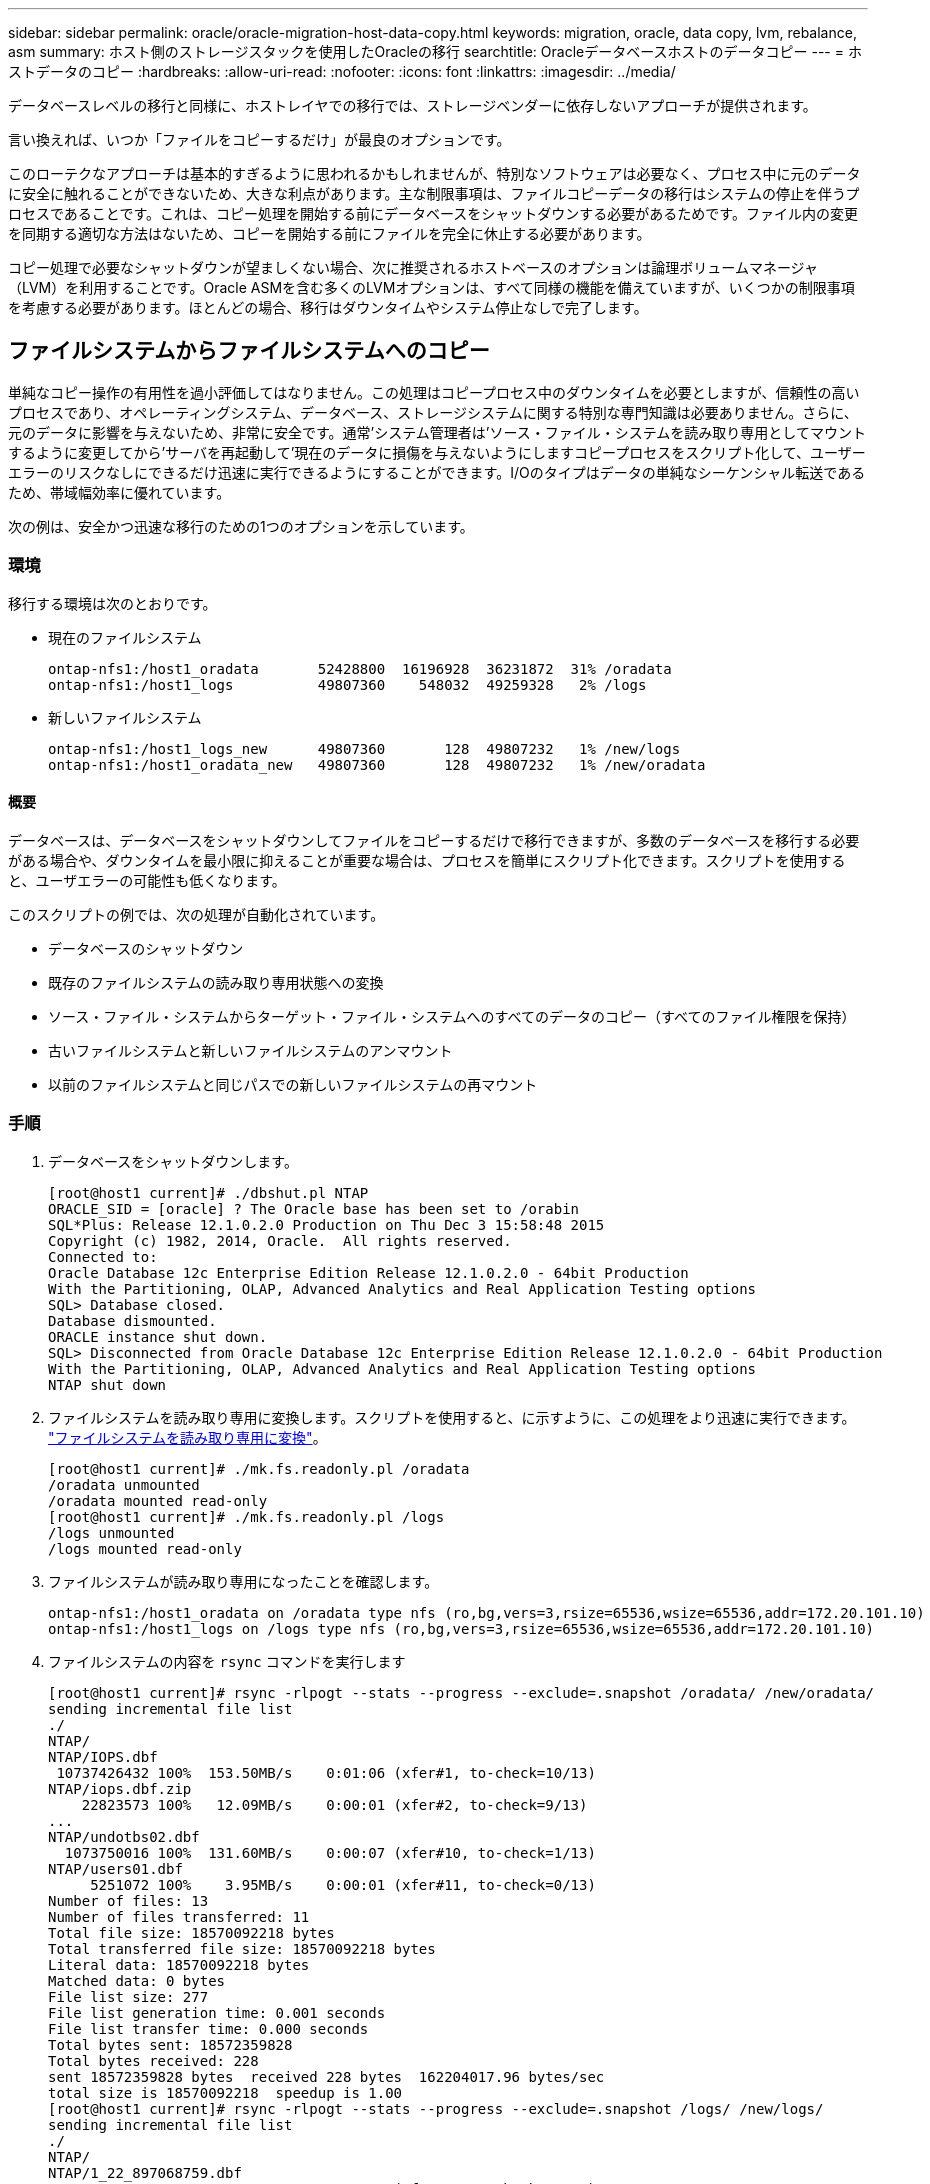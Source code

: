 ---
sidebar: sidebar 
permalink: oracle/oracle-migration-host-data-copy.html 
keywords: migration, oracle, data copy, lvm, rebalance, asm 
summary: ホスト側のストレージスタックを使用したOracleの移行 
searchtitle: Oracleデータベースホストのデータコピー 
---
= ホストデータのコピー
:hardbreaks:
:allow-uri-read: 
:nofooter: 
:icons: font
:linkattrs: 
:imagesdir: ../media/


[role="lead"]
データベースレベルの移行と同様に、ホストレイヤでの移行では、ストレージベンダーに依存しないアプローチが提供されます。

言い換えれば、いつか「ファイルをコピーするだけ」が最良のオプションです。

このローテクなアプローチは基本的すぎるように思われるかもしれませんが、特別なソフトウェアは必要なく、プロセス中に元のデータに安全に触れることができないため、大きな利点があります。主な制限事項は、ファイルコピーデータの移行はシステムの停止を伴うプロセスであることです。これは、コピー処理を開始する前にデータベースをシャットダウンする必要があるためです。ファイル内の変更を同期する適切な方法はないため、コピーを開始する前にファイルを完全に休止する必要があります。

コピー処理で必要なシャットダウンが望ましくない場合、次に推奨されるホストベースのオプションは論理ボリュームマネージャ（LVM）を利用することです。Oracle ASMを含む多くのLVMオプションは、すべて同様の機能を備えていますが、いくつかの制限事項を考慮する必要があります。ほとんどの場合、移行はダウンタイムやシステム停止なしで完了します。



== ファイルシステムからファイルシステムへのコピー

単純なコピー操作の有用性を過小評価してはなりません。この処理はコピープロセス中のダウンタイムを必要としますが、信頼性の高いプロセスであり、オペレーティングシステム、データベース、ストレージシステムに関する特別な専門知識は必要ありません。さらに、元のデータに影響を与えないため、非常に安全です。通常'システム管理者は'ソース・ファイル・システムを読み取り専用としてマウントするように変更してから'サーバを再起動して'現在のデータに損傷を与えないようにしますコピープロセスをスクリプト化して、ユーザーエラーのリスクなしにできるだけ迅速に実行できるようにすることができます。I/Oのタイプはデータの単純なシーケンシャル転送であるため、帯域幅効率に優れています。

次の例は、安全かつ迅速な移行のための1つのオプションを示しています。



=== 環境

移行する環境は次のとおりです。

* 現在のファイルシステム
+
....
ontap-nfs1:/host1_oradata       52428800  16196928  36231872  31% /oradata
ontap-nfs1:/host1_logs          49807360    548032  49259328   2% /logs
....
* 新しいファイルシステム
+
....
ontap-nfs1:/host1_logs_new      49807360       128  49807232   1% /new/logs
ontap-nfs1:/host1_oradata_new   49807360       128  49807232   1% /new/oradata
....




==== 概要

データベースは、データベースをシャットダウンしてファイルをコピーするだけで移行できますが、多数のデータベースを移行する必要がある場合や、ダウンタイムを最小限に抑えることが重要な場合は、プロセスを簡単にスクリプト化できます。スクリプトを使用すると、ユーザエラーの可能性も低くなります。

このスクリプトの例では、次の処理が自動化されています。

* データベースのシャットダウン
* 既存のファイルシステムの読み取り専用状態への変換
* ソース・ファイル・システムからターゲット・ファイル・システムへのすべてのデータのコピー（すべてのファイル権限を保持）
* 古いファイルシステムと新しいファイルシステムのアンマウント
* 以前のファイルシステムと同じパスでの新しいファイルシステムの再マウント




=== 手順

. データベースをシャットダウンします。
+
....
[root@host1 current]# ./dbshut.pl NTAP
ORACLE_SID = [oracle] ? The Oracle base has been set to /orabin
SQL*Plus: Release 12.1.0.2.0 Production on Thu Dec 3 15:58:48 2015
Copyright (c) 1982, 2014, Oracle.  All rights reserved.
Connected to:
Oracle Database 12c Enterprise Edition Release 12.1.0.2.0 - 64bit Production
With the Partitioning, OLAP, Advanced Analytics and Real Application Testing options
SQL> Database closed.
Database dismounted.
ORACLE instance shut down.
SQL> Disconnected from Oracle Database 12c Enterprise Edition Release 12.1.0.2.0 - 64bit Production
With the Partitioning, OLAP, Advanced Analytics and Real Application Testing options
NTAP shut down
....
. ファイルシステムを読み取り専用に変換します。スクリプトを使用すると、に示すように、この処理をより迅速に実行できます。 link:oracle-migration-sample-scripts.html#convert-file-system-to-read-only["ファイルシステムを読み取り専用に変換"]。
+
....
[root@host1 current]# ./mk.fs.readonly.pl /oradata
/oradata unmounted
/oradata mounted read-only
[root@host1 current]# ./mk.fs.readonly.pl /logs
/logs unmounted
/logs mounted read-only
....
. ファイルシステムが読み取り専用になったことを確認します。
+
....
ontap-nfs1:/host1_oradata on /oradata type nfs (ro,bg,vers=3,rsize=65536,wsize=65536,addr=172.20.101.10)
ontap-nfs1:/host1_logs on /logs type nfs (ro,bg,vers=3,rsize=65536,wsize=65536,addr=172.20.101.10)
....
. ファイルシステムの内容を `rsync` コマンドを実行します
+
....
[root@host1 current]# rsync -rlpogt --stats --progress --exclude=.snapshot /oradata/ /new/oradata/
sending incremental file list
./
NTAP/
NTAP/IOPS.dbf
 10737426432 100%  153.50MB/s    0:01:06 (xfer#1, to-check=10/13)
NTAP/iops.dbf.zip
    22823573 100%   12.09MB/s    0:00:01 (xfer#2, to-check=9/13)
...
NTAP/undotbs02.dbf
  1073750016 100%  131.60MB/s    0:00:07 (xfer#10, to-check=1/13)
NTAP/users01.dbf
     5251072 100%    3.95MB/s    0:00:01 (xfer#11, to-check=0/13)
Number of files: 13
Number of files transferred: 11
Total file size: 18570092218 bytes
Total transferred file size: 18570092218 bytes
Literal data: 18570092218 bytes
Matched data: 0 bytes
File list size: 277
File list generation time: 0.001 seconds
File list transfer time: 0.000 seconds
Total bytes sent: 18572359828
Total bytes received: 228
sent 18572359828 bytes  received 228 bytes  162204017.96 bytes/sec
total size is 18570092218  speedup is 1.00
[root@host1 current]# rsync -rlpogt --stats --progress --exclude=.snapshot /logs/ /new/logs/
sending incremental file list
./
NTAP/
NTAP/1_22_897068759.dbf
    45523968 100%   95.98MB/s    0:00:00 (xfer#1, to-check=15/18)
NTAP/1_23_897068759.dbf
    40601088 100%   49.45MB/s    0:00:00 (xfer#2, to-check=14/18)
...
NTAP/redo/redo02.log
    52429312 100%   44.68MB/s    0:00:01 (xfer#12, to-check=1/18)
NTAP/redo/redo03.log
    52429312 100%   68.03MB/s    0:00:00 (xfer#13, to-check=0/18)
Number of files: 18
Number of files transferred: 13
Total file size: 527032832 bytes
Total transferred file size: 527032832 bytes
Literal data: 527032832 bytes
Matched data: 0 bytes
File list size: 413
File list generation time: 0.001 seconds
File list transfer time: 0.000 seconds
Total bytes sent: 527098156
Total bytes received: 278
sent 527098156 bytes  received 278 bytes  95836078.91 bytes/sec
total size is 527032832  speedup is 1.00
....
. 古いファイルシステムをアンマウントし、コピーしたデータを再配置します。スクリプトを使用すると、に示すように、この処理をより迅速に実行できます。 link:oracle-migration-sample-scripts.html#replace-file-system["ファイルシステムの置き換え"]。
+
....
[root@host1 current]# ./swap.fs.pl /logs,/new/logs
/new/logs unmounted
/logs unmounted
Updated /logs mounted
[root@host1 current]# ./swap.fs.pl /oradata,/new/oradata
/new/oradata unmounted
/oradata unmounted
Updated /oradata mounted
....
. 新しいファイルシステムが所定の位置にあることを確認します。
+
....
ontap-nfs1:/host1_logs_new on /logs type nfs (rw,bg,vers=3,rsize=65536,wsize=65536,addr=172.20.101.10)
ontap-nfs1:/host1_oradata_new on /oradata type nfs (rw,bg,vers=3,rsize=65536,wsize=65536,addr=172.20.101.10)
....
. データベースを起動します。
+
....
[root@host1 current]# ./dbstart.pl NTAP
ORACLE_SID = [oracle] ? The Oracle base has been set to /orabin
SQL*Plus: Release 12.1.0.2.0 Production on Thu Dec 3 16:10:07 2015
Copyright (c) 1982, 2014, Oracle.  All rights reserved.
Connected to an idle instance.
SQL> ORACLE instance started.
Total System Global Area  805306368 bytes
Fixed Size                  2929552 bytes
Variable Size             390073456 bytes
Database Buffers          406847488 bytes
Redo Buffers                5455872 bytes
Database mounted.
Database opened.
SQL> Disconnected from Oracle Database 12c Enterprise Edition Release 12.1.0.2.0 - 64bit Production
With the Partitioning, OLAP, Advanced Analytics and Real Application Testing options
NTAP started
....




=== カットオーバーを完全に自動化

このサンプルスクリプトでは、データベースSIDの引数に続いて、共通区切りのファイルシステムペアを指定します。上記の例では、コマンドは次のように実行されます。

....
[root@host1 current]# ./migrate.oracle.fs.pl NTAP /logs,/new/logs /oradata,/new/oradata
....
このサンプルスクリプトを実行すると、次のシーケンスが試行されます。いずれかの手順でエラーが発生すると終了します。

. データベースをシャットダウンします。
. 現在のファイルシステムを読み取り専用ステータスに変換します。
. カンマで区切られた各ファイルシステム引数のペアを使用し、最初のファイルシステムを2番目のファイルシステムに同期します。
. 以前のファイルシステムをディスマウントします。
. を更新します `/etc/fstab` ファイルは次のとおりです。
+
.. バックアップの作成場所 `/etc/fstab.bak`。
.. 以前のファイルシステムと新しいファイルシステムの前のエントリをコメントアウトします。
.. 古いマウントポイントを使用する新しいファイルシステム用の新しいエントリを作成します。


. ファイルシステムをマウントします。
. データベースを起動します。


次のテキストは、このスクリプトの実行例を示しています。

....
[root@host1 current]# ./migrate.oracle.fs.pl NTAP /logs,/new/logs /oradata,/new/oradata
ORACLE_SID = [oracle] ? The Oracle base has been set to /orabin
SQL*Plus: Release 12.1.0.2.0 Production on Thu Dec 3 17:05:50 2015
Copyright (c) 1982, 2014, Oracle.  All rights reserved.
Connected to:
Oracle Database 12c Enterprise Edition Release 12.1.0.2.0 - 64bit Production
With the Partitioning, OLAP, Advanced Analytics and Real Application Testing options
SQL> Database closed.
Database dismounted.
ORACLE instance shut down.
SQL> Disconnected from Oracle Database 12c Enterprise Edition Release 12.1.0.2.0 - 64bit Production
With the Partitioning, OLAP, Advanced Analytics and Real Application Testing options
NTAP shut down
sending incremental file list
./
NTAP/
NTAP/1_22_897068759.dbf
    45523968 100%  185.40MB/s    0:00:00 (xfer#1, to-check=15/18)
NTAP/1_23_897068759.dbf
    40601088 100%   81.34MB/s    0:00:00 (xfer#2, to-check=14/18)
...
NTAP/redo/redo02.log
    52429312 100%   70.42MB/s    0:00:00 (xfer#12, to-check=1/18)
NTAP/redo/redo03.log
    52429312 100%   47.08MB/s    0:00:01 (xfer#13, to-check=0/18)
Number of files: 18
Number of files transferred: 13
Total file size: 527032832 bytes
Total transferred file size: 527032832 bytes
Literal data: 527032832 bytes
Matched data: 0 bytes
File list size: 413
File list generation time: 0.001 seconds
File list transfer time: 0.000 seconds
Total bytes sent: 527098156
Total bytes received: 278
sent 527098156 bytes  received 278 bytes  150599552.57 bytes/sec
total size is 527032832  speedup is 1.00
Succesfully replicated filesystem /logs to /new/logs
sending incremental file list
./
NTAP/
NTAP/IOPS.dbf
 10737426432 100%  176.55MB/s    0:00:58 (xfer#1, to-check=10/13)
NTAP/iops.dbf.zip
    22823573 100%    9.48MB/s    0:00:02 (xfer#2, to-check=9/13)
... NTAP/undotbs01.dbf
   309338112 100%   70.76MB/s    0:00:04 (xfer#9, to-check=2/13)
NTAP/undotbs02.dbf
  1073750016 100%  187.65MB/s    0:00:05 (xfer#10, to-check=1/13)
NTAP/users01.dbf
     5251072 100%    5.09MB/s    0:00:00 (xfer#11, to-check=0/13)
Number of files: 13
Number of files transferred: 11
Total file size: 18570092218 bytes
Total transferred file size: 18570092218 bytes
Literal data: 18570092218 bytes
Matched data: 0 bytes
File list size: 277
File list generation time: 0.001 seconds
File list transfer time: 0.000 seconds
Total bytes sent: 18572359828
Total bytes received: 228
sent 18572359828 bytes  received 228 bytes  177725933.55 bytes/sec
total size is 18570092218  speedup is 1.00
Succesfully replicated filesystem /oradata to /new/oradata
swap 0 /logs /new/logs
/new/logs unmounted
/logs unmounted
Mounted updated /logs
Swapped filesystem /logs for /new/logs
swap 1 /oradata /new/oradata
/new/oradata unmounted
/oradata unmounted
Mounted updated /oradata
Swapped filesystem /oradata for /new/oradata
ORACLE_SID = [oracle] ? The Oracle base has been set to /orabin
SQL*Plus: Release 12.1.0.2.0 Production on Thu Dec 3 17:08:59 2015
Copyright (c) 1982, 2014, Oracle.  All rights reserved.
Connected to an idle instance.
SQL> ORACLE instance started.
Total System Global Area  805306368 bytes
Fixed Size                  2929552 bytes
Variable Size             390073456 bytes
Database Buffers          406847488 bytes
Redo Buffers                5455872 bytes
Database mounted.
Database opened.
SQL> Disconnected from Oracle Database 12c Enterprise Edition Release 12.1.0.2.0 - 64bit Production
With the Partitioning, OLAP, Advanced Analytics and Real Application Testing options
NTAP started
[root@host1 current]#
....


== Oracle ASM spfileとpasswdの移行

ASMを含む移行を完了する際の難しさの1つに、ASM固有のspfileとパスワードファイルがあります。デフォルトでは、これらの重要なメタデータファイルは、最初に定義されたASMディスクグループに作成されます。特定のASMディスクグループを退避して削除する必要がある場合は、そのASMインスタンスを制御するspfileファイルとパスワードファイルを再配置する必要があります。

これらのファイルの再配置が必要になる別のユースケースとして、SnapManager for OracleやSnapCenter Oracleプラグインなどのデータベース管理ソフトウェアを導入する場合があります。これらの製品の機能の1つは、データファイルをホストしているASM LUNの状態をリバートして、データベースを迅速にリストアすることです。そのためには、リストアを実行する前にASMディスクグループをオフラインにする必要があります。特定のデータベースのデータファイルが専用のASMディスクグループに分離されていれば、これは問題になりません。

そのディスクグループにASM spfile/passwdファイルも含まれている場合、ディスクグループをオフラインにするには、ASMインスタンス全体をシャットダウンするしかありません。これはシステムの停止を伴うプロセスであり、spfile/passwdファイルを再配置する必要があります。



=== 環境

. データベースSID =トースト
. 現在のデータファイル： `+DATA`
. 現在のログファイルと制御ファイル `+LOGS`
. シンシイASMテイスククルウフノセツテイ `+NEWDATA` および `+NEWLOGS`




=== ASM spfile/passwdファイルの場所

これらのファイルは、システムを停止することなく再配置できます。ただし、安全のために、NetAppでは、ファイルが再配置され、構成が適切に更新されたことを確実に確認できるように、データベース環境をシャットダウンすることを推奨しています。サーバに複数のASMインスタンスが存在する場合は、この手順を繰り返す必要があります。



==== ASMインスタンスの識別

に記録されたデータに基づいてASMインスタンスを特定します。 `oratab` ファイル。ASMインスタンスは+記号で示されます。

....
-bash-4.1$ cat /etc/oratab | grep '^+'
+ASM:/orabin/grid:N             # line added by Agent
....
このサーバーには+asmというASMインスタンスが1つあります。



==== すべてのデータベースがシャットダウンされていることを確認する

表示されるSMONプロセスは、使用中のASMインスタンスのSMONだけです。別のSMONプロセスが存在する場合は、データベースが実行中であることを示します。

....
-bash-4.1$ ps -ef | grep smon
oracle     857     1  0 18:26 ?        00:00:00 asm_smon_+ASM
....
SMONプロセスはASMインスタンス自体のみです。これは、他のデータベースが実行されていないことを意味し、データベースの処理を中断するリスクを伴わずに、安全に処理を続行できることを意味します。



==== ファイルの検索

次のコマンドを使用して、ASM spfileおよびパスワードファイルの現在の場所を特定します。 `spget` および `pwget` コマンド

....
bash-4.1$ asmcmd
ASMCMD> spget
+DATA/spfile.ora
....
....
ASMCMD> pwget --asm
+DATA/orapwasm
....
これらのファイルは両方とも、 `+DATA` ディスクグループ：



=== ファイルのコピー

次のコマンドを使用して、ファイルを新しいASMディスクグループにコピーします。 `spcopy` および `pwcopy` コマンド新しいディスクグループが最近作成され、現在空の場合は、最初にマウントする必要があります。

....
ASMCMD> mount NEWDATA
....
....
ASMCMD> spcopy +DATA/spfile.ora +NEWDATA/spfile.ora
copying +DATA/spfile.ora -> +NEWDATA/spfilea.ora
....
....
ASMCMD> pwcopy +DATA/orapwasm +NEWDATA/orapwasm
copying +DATA/orapwasm -> +NEWDATA/orapwasm
....
ファイルは次の場所からコピーされました： `+DATA` 終了： `+NEWDATA`。



==== ASMインスタンスの更新

ASMインスタンスを更新して、場所の変更を反映する必要があります。。 `spset` および `pwset` コマンドは、ASMディスクグループの起動に必要なASMメタデータを更新します。

....
ASMCMD> spset +NEWDATA/spfile.ora
ASMCMD> pwset --asm +NEWDATA/orapwasm
....


==== 更新ファイルを使用したASMのアクティブ化

この時点で、ASMインスタンスは引き続きこれらのファイルの以前の場所を使用します。新しい場所からファイルを強制的に再読み込みし、以前のファイルのロックを解除するには、インスタンスを再起動する必要があります。

....
-bash-4.1$ sqlplus / as sysasm
SQL> shutdown immediate;
ASM diskgroups volume disabled
ASM diskgroups dismounted
ASM instance shutdown
....
....
SQL> startup
ASM instance started
Total System Global Area 1140850688 bytes
Fixed Size                  2933400 bytes
Variable Size            1112751464 bytes
ASM Cache                  25165824 bytes
ORA-15032: not all alterations performed
ORA-15017: diskgroup "NEWDATA" cannot be mounted
ORA-15013: diskgroup "NEWDATA" is already mounted
....


==== 古いspfileファイルとパスワードファイルを削除する

手順が正常に実行されると、以前のファイルはロックされなくなり、削除できるようになります。

....
-bash-4.1$ asmcmd
ASMCMD> rm +DATA/spfile.ora
ASMCMD> rm +DATA/orapwasm
....


== Oracle ASMカラASMヘノコヒイ

Oracle ASMは、基本的に軽量なボリュームマネージャとファイルシステムを統合したものです。ファイルシステムはすぐには認識されないため、RMANを使用してコピー処理を実行する必要があります。コピーベースの移動プロセスは安全でシンプルですが、システム停止が発生することがあります。システム停止を最小限に抑えることはできますが、完全に排除することはできません。

ASMベースのデータベースを無停止で移行する場合は、ASMの機能を活用して、古いLUNを削除しながらASMエクステントを新しいLUNにリバランシングすることを推奨します。これは一般に安全でノンストップオペレーションですが、バックアウトパスは提供されません。機能またはパフォーマンスの問題が発生した場合、唯一の選択肢はデータをソースに戻すことです。

このリスクを回避するには、データを移動するのではなく、データベースを新しい場所にコピーして、元のデータに変更を加えないようにします。データベースは、稼働を開始する前に新しい場所で完全にテストすることができ、問題が見つかった場合は、元のデータベースをフォールバックオプションとして使用できます。

この手順は、RMANに関連する多数のオプションの1つです。最初のバックアップが作成され、ログ再生によって後で同期される2段階のプロセスが可能になります。このプロセスでは、最初のベースラインコピーの実行中もデータベースの運用を維持し、データを提供できるため、ダウンタイムを最小限に抑えることが推奨されます。



=== データベースコピー

Oracle RMANは、ASMディスクグループに現在配置されているソースデータベースのレベル0（完全）コピーを作成します。 `+DATA` 次の場所に移動します： `+NEWDATA`。

....
-bash-4.1$ rman target /
Recovery Manager: Release 12.1.0.2.0 - Production on Sun Dec 6 17:40:03 2015
Copyright (c) 1982, 2014, Oracle and/or its affiliates.  All rights reserved.
connected to target database: TOAST (DBID=2084313411)
RMAN> backup as copy incremental level 0 database format '+NEWDATA' tag 'ONTAP_MIGRATION';
Starting backup at 06-DEC-15
using target database control file instead of recovery catalog
allocated channel: ORA_DISK_1
channel ORA_DISK_1: SID=302 device type=DISK
channel ORA_DISK_1: starting datafile copy
input datafile file number=00001 name=+DATA/TOAST/DATAFILE/system.262.897683141
...
input datafile file number=00004 name=+DATA/TOAST/DATAFILE/users.264.897683151
output file name=+NEWDATA/TOAST/DATAFILE/users.258.897759623 tag=ONTAP_MIGRATION RECID=5 STAMP=897759622
channel ORA_DISK_1: datafile copy complete, elapsed time: 00:00:01
channel ORA_DISK_1: starting incremental level 0 datafile backup set
channel ORA_DISK_1: specifying datafile(s) in backup set
including current SPFILE in backup set
channel ORA_DISK_1: starting piece 1 at 06-DEC-15
channel ORA_DISK_1: finished piece 1 at 06-DEC-15
piece handle=+NEWDATA/TOAST/BACKUPSET/2015_12_06/nnsnn0_ontap_migration_0.262.897759623 tag=ONTAP_MIGRATION comment=NONE
channel ORA_DISK_1: backup set complete, elapsed time: 00:00:01
Finished backup at 06-DEC-15
....


=== アーカイブログの強制切り替え

コピーの完全な整合性を確保するために必要なすべてのデータがアーカイブログに含まれていることを確認するには、アーカイブログを強制的に切り替えます。このコマンドを使用しないと、REDOログにキーデータが残っている可能性があります。

....
RMAN> sql 'alter system archive log current';
sql statement: alter system archive log current
....


=== ソースデータベースのシャットダウン

データベースがシャットダウンされ、アクセスが制限された読み取り専用モードになるため、システムが停止します。ソースデータベースをシャットダウンするには、次のコマンドを実行します。

....
RMAN> shutdown immediate;
using target database control file instead of recovery catalog
database closed
database dismounted
Oracle instance shut down
RMAN> startup mount;
connected to target database (not started)
Oracle instance started
database mounted
Total System Global Area     805306368 bytes
Fixed Size                     2929552 bytes
Variable Size                390073456 bytes
Database Buffers             406847488 bytes
Redo Buffers                   5455872 bytes
....


=== 制御ファイルのバックアップ

移行を中止して元のストレージの場所に戻す必要がある場合に備えて、制御ファイルをバックアップする必要があります。バックアップ制御ファイルのコピーは100%必要ではありませんが、データベースファイルの場所を元の場所にリセットする処理が簡単になります。

....
RMAN> backup as copy current controlfile format '/tmp/TOAST.ctrl';
Starting backup at 06-DEC-15
allocated channel: ORA_DISK_1
channel ORA_DISK_1: SID=358 device type=DISK
channel ORA_DISK_1: starting datafile copy
copying current control file
output file name=/tmp/TOAST.ctrl tag=TAG20151206T174753 RECID=6 STAMP=897760073
channel ORA_DISK_1: datafile copy complete, elapsed time: 00:00:01
Finished backup at 06-DEC-15
....


=== パラメータの更新

現在のspfileには、古いASMディスクグループ内の現在の場所にある制御ファイルへの参照が含まれています。編集する必要があります。これは、中間のpfileバージョンを編集することで簡単に実行できます。

....
RMAN> create pfile='/tmp/pfile' from spfile;
Statement processed
....


==== pfileの更新

古いASMディスクグループを参照しているすべてのパラメータを更新し、新しいASMディスクグループ名を反映させます。次に、更新されたpfileを保存します。次のことを確認します。 `db_create` パラメータが存在します。

次の例では、 `+DATA` 変更されました `+NEWDATA` 黄色で強調表示されます。主なパラメータは次の2つです。 `db_create` 正しい場所に新しいファイルを作成するパラメータ。

....
*.compatible='12.1.0.2.0'
*.control_files='+NEWLOGS/TOAST/CONTROLFILE/current.258.897683139'
*.db_block_size=8192
*. db_create_file_dest='+NEWDATA'
*. db_create_online_log_dest_1='+NEWLOGS'
*.db_domain=''
*.db_name='TOAST'
*.diagnostic_dest='/orabin'
*.dispatchers='(PROTOCOL=TCP) (SERVICE=TOASTXDB)'
*.log_archive_dest_1='LOCATION=+NEWLOGS'
*.log_archive_format='%t_%s_%r.dbf'
....


==== init.oraファイルの更新

ほとんどのASMベースのデータベースでは、 `init.ora` ファイルはにあります `$ORACLE_HOME/dbs` ディレクトリ。ASMディスクグループ上のspfileへのポイントです。このファイルは、新しいASMディスクグループの場所にリダイレクトする必要があります。

....
-bash-4.1$ cd $ORACLE_HOME/dbs
-bash-4.1$ cat initTOAST.ora
SPFILE='+DATA/TOAST/spfileTOAST.ora'
....
このファイルを次のように変更します。

....
SPFILE=+NEWLOGS/TOAST/spfileTOAST.ora
....


==== パラメータファイルの再作成

これで'編集したpfileのデータをspfileに入力する準備が整いました

....
RMAN> create spfile from pfile='/tmp/pfile';
Statement processed
....


==== 新しいspfileの使用を開始するには'データベースを起動します

データベースを起動して、新しく作成されたspfileが使用されていること、およびシステムパラメータに対するそれ以降の変更が正しく記録されていることを確認します。

....
RMAN> startup nomount;
connected to target database (not started)
Oracle instance started
Total System Global Area     805306368 bytes
Fixed Size                     2929552 bytes
Variable Size                373296240 bytes
Database Buffers             423624704 bytes
Redo Buffers                   5455872 bytes
....


=== 制御ファイルのリストア

RMANによって作成されたバックアップ制御ファイルは、RMANによって、新しいspfileに指定された場所に直接リストアすることもできます。

....
RMAN> restore controlfile from '+DATA/TOAST/CONTROLFILE/current.258.897683139';
Starting restore at 06-DEC-15
using target database control file instead of recovery catalog
allocated channel: ORA_DISK_1
channel ORA_DISK_1: SID=417 device type=DISK
channel ORA_DISK_1: copied control file copy
output file name=+NEWLOGS/TOAST/CONTROLFILE/current.273.897761061
Finished restore at 06-DEC-15
....
データベースをマウントし、新しい制御ファイルが使用されていることを確認します。

....
RMAN> alter database mount;
using target database control file instead of recovery catalog
Statement processed
....
....
SQL> show parameter control_files;
NAME                                 TYPE        VALUE
------------------------------------ ----------- ------------------------------
control_files                        string      +NEWLOGS/TOAST/CONTROLFILE/cur
                                                 rent.273.897761061
....


=== ログ再生

データベースは現在、古い場所にあるデータファイルを使用しています。コピーを使用する前に、コピーを同期する必要があります。最初のコピープロセスで時間が経過し、主にアーカイブログに変更が記録されました。これらの変更は次のように複製されます。

. アーカイブ・ログを含むRMAN増分バックアップを実行します。
+
....
RMAN> backup incremental level 1 format '+NEWLOGS' for recover of copy with tag 'ONTAP_MIGRATION' database;
Starting backup at 06-DEC-15
allocated channel: ORA_DISK_1
channel ORA_DISK_1: SID=62 device type=DISK
channel ORA_DISK_1: starting incremental level 1 datafile backup set
channel ORA_DISK_1: specifying datafile(s) in backup set
input datafile file number=00001 name=+DATA/TOAST/DATAFILE/system.262.897683141
input datafile file number=00002 name=+DATA/TOAST/DATAFILE/sysaux.260.897683143
input datafile file number=00003 name=+DATA/TOAST/DATAFILE/undotbs1.257.897683145
input datafile file number=00004 name=+DATA/TOAST/DATAFILE/users.264.897683151
channel ORA_DISK_1: starting piece 1 at 06-DEC-15
channel ORA_DISK_1: finished piece 1 at 06-DEC-15
piece handle=+NEWLOGS/TOAST/BACKUPSET/2015_12_06/nnndn1_ontap_migration_0.268.897762693 tag=ONTAP_MIGRATION comment=NONE
channel ORA_DISK_1: backup set complete, elapsed time: 00:00:01
channel ORA_DISK_1: starting incremental level 1 datafile backup set
channel ORA_DISK_1: specifying datafile(s) in backup set
including current control file in backup set
including current SPFILE in backup set
channel ORA_DISK_1: starting piece 1 at 06-DEC-15
channel ORA_DISK_1: finished piece 1 at 06-DEC-15
piece handle=+NEWLOGS/TOAST/BACKUPSET/2015_12_06/ncsnn1_ontap_migration_0.267.897762697 tag=ONTAP_MIGRATION comment=NONE
channel ORA_DISK_1: backup set complete, elapsed time: 00:00:01
Finished backup at 06-DEC-15
....
. ログを再生します。
+
....
RMAN> recover copy of database with tag 'ONTAP_MIGRATION';
Starting recover at 06-DEC-15
using channel ORA_DISK_1
channel ORA_DISK_1: starting incremental datafile backup set restore
channel ORA_DISK_1: specifying datafile copies to recover
recovering datafile copy file number=00001 name=+NEWDATA/TOAST/DATAFILE/system.259.897759609
recovering datafile copy file number=00002 name=+NEWDATA/TOAST/DATAFILE/sysaux.263.897759615
recovering datafile copy file number=00003 name=+NEWDATA/TOAST/DATAFILE/undotbs1.264.897759619
recovering datafile copy file number=00004 name=+NEWDATA/TOAST/DATAFILE/users.258.897759623
channel ORA_DISK_1: reading from backup piece +NEWLOGS/TOAST/BACKUPSET/2015_12_06/nnndn1_ontap_migration_0.268.897762693
channel ORA_DISK_1: piece handle=+NEWLOGS/TOAST/BACKUPSET/2015_12_06/nnndn1_ontap_migration_0.268.897762693 tag=ONTAP_MIGRATION
channel ORA_DISK_1: restored backup piece 1
channel ORA_DISK_1: restore complete, elapsed time: 00:00:01
Finished recover at 06-DEC-15
....




=== アクティブ化

リストアされた制御ファイルは元の場所にあるデータ・ファイルを参照しており、コピーされたデータ・ファイルのパス情報も含まれています。

. アクティブなデータファイルを変更するには、 `switch database to copy` コマンドを実行します
+
....
RMAN> switch database to copy;
datafile 1 switched to datafile copy "+NEWDATA/TOAST/DATAFILE/system.259.897759609"
datafile 2 switched to datafile copy "+NEWDATA/TOAST/DATAFILE/sysaux.263.897759615"
datafile 3 switched to datafile copy "+NEWDATA/TOAST/DATAFILE/undotbs1.264.897759619"
datafile 4 switched to datafile copy "+NEWDATA/TOAST/DATAFILE/users.258.897759623"
....
+
アクティブなデータファイルがコピーされたデータファイルになりますが、最終的なREDOログに変更が含まれている可能性があります。

. 残りのログをすべて再生するには、 `recover database` コマンドを実行しますというメッセージが表示されます `media recovery complete` と表示され、プロセスは成功しました。
+
....
RMAN> recover database;
Starting recover at 06-DEC-15
using channel ORA_DISK_1
starting media recovery
media recovery complete, elapsed time: 00:00:01
Finished recover at 06-DEC-15
....
+
このプロセスで変更されるのは、通常のデータファイルの場所だけです。一時データファイルの名前は変更する必要がありますが、一時データファイルであるためコピーする必要はありません。データベースは現在ダウンしているため、一時データファイルにアクティブなデータはありません。

. 一時データファイルを移動するには、まずその場所を特定します。
+
....
RMAN> select file#||' '||name from v$tempfile;
FILE#||''||NAME
--------------------------------------------------------------------------------
1 +DATA/TOAST/TEMPFILE/temp.263.897683145
....
. 各データファイルに新しい名前を設定するRMANコマンドを使用して、一時データファイルを移動します。Oracle Managed Files（OMF）では、完全な名前は必要ありません。ASMディスクグループで十分です。データベースが開くと、OMFはASMディスクグループ上の適切な場所にリンクします。ファイルを再配置するには、次のコマンドを実行します。
+
....
run {
set newname for tempfile 1 to '+NEWDATA';
switch tempfile all;
}
....
+
....
RMAN> run {
2> set newname for tempfile 1 to '+NEWDATA';
3> switch tempfile all;
4> }
executing command: SET NEWNAME
renamed tempfile 1 to +NEWDATA in control file
....




=== Redoログの移行

移行プロセスはほぼ完了していますが、REDOログは元のASMディスクグループに残ります。REDOログは直接再配置できません。代わりに、新しいREDOログセットが作成されて設定に追加され、古いログがドロップされます。

. REDOロググループの数とそれぞれのグループ番号を確認します。
+
....
RMAN> select group#||' '||member from v$logfile;
GROUP#||''||MEMBER
--------------------------------------------------------------------------------
1 +DATA/TOAST/ONLINELOG/group_1.261.897683139
2 +DATA/TOAST/ONLINELOG/group_2.259.897683139
3 +DATA/TOAST/ONLINELOG/group_3.256.897683139
....
. Redoログのサイズを入力します。
+
....
RMAN> select group#||' '||bytes from v$log;
GROUP#||''||BYTES
--------------------------------------------------------------------------------
1 52428800
2 52428800
3 52428800
....
. Redoログごとに、設定が一致する新しいグループを作成します。OMFを使用しない場合は、フルパスを指定する必要があります。また、この例では、 `db_create_online_log` パラメータ前述のように、このパラメータは+NEWLOGSに設定されています。この設定では、次のコマンドを使用して、ファイルの場所や特定のASMディスクグループを指定することなく、新しいオンラインログを作成できます。
+
....
RMAN> alter database add logfile size 52428800;
Statement processed
RMAN> alter database add logfile size 52428800;
Statement processed
RMAN> alter database add logfile size 52428800;
Statement processed
....
. データベースを開きます。
+
....
SQL> alter database open;
Database altered.
....
. 古いログを削除します。
+
....
RMAN> alter database drop logfile group 1;
Statement processed
....
. アクティブなログをドロップできないエラーが発生した場合は、次のログに切り替えてロックを解除し、グローバルチェックポイントを強制的に実行します。以下に例を示します。古い場所にあるログファイルグループ3を削除しようとしましたが、このログファイルにアクティブなデータが残っているため拒否されました。チェックポイントに続くログアーカイブでは、ログファイルを削除できます。
+
....
RMAN> alter database drop logfile group 3;
RMAN-00571: ===========================================================
RMAN-00569: =============== ERROR MESSAGE STACK FOLLOWS ===============
RMAN-00571: ===========================================================
RMAN-03002: failure of sql statement command at 12/08/2015 20:23:51
ORA-01623: log 3 is current log for instance TOAST (thread 4) - cannot drop
ORA-00312: online log 3 thread 1: '+LOGS/TOAST/ONLINELOG/group_3.259.897563549'
RMAN> alter system switch logfile;
Statement processed
RMAN> alter system checkpoint;
Statement processed
RMAN> alter database drop logfile group 3;
Statement processed
....
. 環境をレビューして、すべてのロケーションベースのパラメータが更新されていることを確認します。
+
....
SQL> select name from v$datafile;
SQL> select member from v$logfile;
SQL> select name from v$tempfile;
SQL> show parameter spfile;
SQL> select name, value from v$parameter where value is not null;
....
. 次のスクリプトは、このプロセスを簡素化する方法を示しています。
+
....
[root@host1 current]# ./checkdbdata.pl TOAST
TOAST datafiles:
+NEWDATA/TOAST/DATAFILE/system.259.897759609
+NEWDATA/TOAST/DATAFILE/sysaux.263.897759615
+NEWDATA/TOAST/DATAFILE/undotbs1.264.897759619
+NEWDATA/TOAST/DATAFILE/users.258.897759623
TOAST redo logs:
+NEWLOGS/TOAST/ONLINELOG/group_4.266.897763123
+NEWLOGS/TOAST/ONLINELOG/group_5.265.897763125
+NEWLOGS/TOAST/ONLINELOG/group_6.264.897763125
TOAST temp datafiles:
+NEWDATA/TOAST/TEMPFILE/temp.260.897763165
TOAST spfile
spfile                               string      +NEWDATA/spfiletoast.ora
TOAST key parameters
control_files +NEWLOGS/TOAST/CONTROLFILE/current.273.897761061
log_archive_dest_1 LOCATION=+NEWLOGS
db_create_file_dest +NEWDATA
db_create_online_log_dest_1 +NEWLOGS
....
. ASMディスクグループが完全に退避された場合は、次のコマンドを使用してアンマウントできます。 `asmcmd`。ただし、多くの場合、他のデータベースまたはASM spfile/passwdファイルに属するファイルが存在する可能性があります。
+
....
-bash-4.1$ . oraenv
ORACLE_SID = [TOAST] ? +ASM
The Oracle base remains unchanged with value /orabin
-bash-4.1$ asmcmd
ASMCMD> umount DATA
ASMCMD>
....




== Oracle ASMからファイルシステムへのコピー

Oracle ASMからファイルシステムへのコピー手順は、ASMからASMへのコピー手順と非常によく似ていますが、利点と制限は似ています。主な違いは、ASMディスクグループではなく可視ファイルシステムを使用する場合の、さまざまなコマンドや設定パラメータの構文です。



=== データベースコピー

Oracle RMANを使用して、ASMディスクグループに現在配置されているソースデータベースのレベル0（完全）コピーを作成します。 `+DATA` 次の場所に移動します： `/oradata`。

....
RMAN> backup as copy incremental level 0 database format '/oradata/TOAST/%U' tag 'ONTAP_MIGRATION';
Starting backup at 13-MAY-16
using target database control file instead of recovery catalog
allocated channel: ORA_DISK_1
channel ORA_DISK_1: SID=377 device type=DISK
channel ORA_DISK_1: starting datafile copy
input datafile file number=00001 name=+ASM0/TOAST/system01.dbf
output file name=/oradata/TOAST/data_D-TOAST_I-2098173325_TS-SYSTEM_FNO-1_01r5fhjg tag=ONTAP_MIGRATION RECID=1 STAMP=911722099
channel ORA_DISK_1: datafile copy complete, elapsed time: 00:00:07
channel ORA_DISK_1: starting datafile copy
input datafile file number=00002 name=+ASM0/TOAST/sysaux01.dbf
output file name=/oradata/TOAST/data_D-TOAST_I-2098173325_TS-SYSAUX_FNO-2_02r5fhjo tag=ONTAP_MIGRATION RECID=2 STAMP=911722106
channel ORA_DISK_1: datafile copy complete, elapsed time: 00:00:07
channel ORA_DISK_1: starting datafile copy
input datafile file number=00003 name=+ASM0/TOAST/undotbs101.dbf
output file name=/oradata/TOAST/data_D-TOAST_I-2098173325_TS-UNDOTBS1_FNO-3_03r5fhjt tag=ONTAP_MIGRATION RECID=3 STAMP=911722113
channel ORA_DISK_1: datafile copy complete, elapsed time: 00:00:07
channel ORA_DISK_1: starting datafile copy
copying current control file
output file name=/oradata/TOAST/cf_D-TOAST_id-2098173325_04r5fhk5 tag=ONTAP_MIGRATION RECID=4 STAMP=911722118
channel ORA_DISK_1: datafile copy complete, elapsed time: 00:00:01
channel ORA_DISK_1: starting datafile copy
input datafile file number=00004 name=+ASM0/TOAST/users01.dbf
output file name=/oradata/TOAST/data_D-TOAST_I-2098173325_TS-USERS_FNO-4_05r5fhk6 tag=ONTAP_MIGRATION RECID=5 STAMP=911722118
channel ORA_DISK_1: datafile copy complete, elapsed time: 00:00:01
channel ORA_DISK_1: starting incremental level 0 datafile backup set
channel ORA_DISK_1: specifying datafile(s) in backup set
including current SPFILE in backup set
channel ORA_DISK_1: starting piece 1 at 13-MAY-16
channel ORA_DISK_1: finished piece 1 at 13-MAY-16
piece handle=/oradata/TOAST/06r5fhk7_1_1 tag=ONTAP_MIGRATION comment=NONE
channel ORA_DISK_1: backup set complete, elapsed time: 00:00:01
Finished backup at 13-MAY-16
....


=== アーカイブログの強制切り替え

コピーの完全な整合性を確保するために必要なすべてのデータがアーカイブログに含まれていることを確認するには、アーカイブログの切り替えを強制する必要があります。このコマンドを使用しないと、REDOログにキーデータが残っている可能性があります。アーカイブログを強制的に切り替えるには、次のコマンドを実行します。

....
RMAN> sql 'alter system archive log current';
sql statement: alter system archive log current
....


=== ソースデータベースのシャットダウン

データベースがシャットダウンされ、アクセスが制限された読み取り専用モードになるため、システムが停止します。ソースデータベースをシャットダウンするには、次のコマンドを実行します。

....
RMAN> shutdown immediate;
using target database control file instead of recovery catalog
database closed
database dismounted
Oracle instance shut down
RMAN> startup mount;
connected to target database (not started)
Oracle instance started
database mounted
Total System Global Area     805306368 bytes
Fixed Size                  2929552 bytes
Variable Size             331353200 bytes
Database Buffers          465567744 bytes
Redo Buffers                5455872 bytes
....


=== 制御ファイルのバックアップ

移行を中止して元のストレージの場所に戻す必要がある場合に備えて、制御ファイルをバックアップします。バックアップ制御ファイルのコピーは100%必要ではありませんが、データベースファイルの場所を元の場所にリセットする処理が簡単になります。

....
RMAN> backup as copy current controlfile format '/tmp/TOAST.ctrl';
Starting backup at 08-DEC-15
using channel ORA_DISK_1
channel ORA_DISK_1: starting datafile copy
copying current control file
output file name=/tmp/TOAST.ctrl tag=TAG20151208T194540 RECID=30 STAMP=897939940
channel ORA_DISK_1: datafile copy complete, elapsed time: 00:00:01
Finished backup at 08-DEC-15
....


=== パラメータの更新

....
RMAN> create pfile='/tmp/pfile' from spfile;
Statement processed
....


==== pfileの更新

古いASMディスクグループを参照するすべてのパラメータは、関連性がなくなったときに更新し、場合によっては削除する必要があります。新しいファイルシステムパスを反映するように更新し、更新されたpfileを保存します。完全なターゲットパスが表示されていることを確認します。これらのパラメータを更新するには、次のコマンドを実行します。

....
*.audit_file_dest='/orabin/admin/TOAST/adump'
*.audit_trail='db'
*.compatible='12.1.0.2.0'
*.control_files='/logs/TOAST/arch/control01.ctl','/logs/TOAST/redo/control02.ctl'
*.db_block_size=8192
*.db_domain=''
*.db_name='TOAST'
*.diagnostic_dest='/orabin'
*.dispatchers='(PROTOCOL=TCP) (SERVICE=TOASTXDB)'
*.log_archive_dest_1='LOCATION=/logs/TOAST/arch'
*.log_archive_format='%t_%s_%r.dbf'
*.open_cursors=300
*.pga_aggregate_target=256m
*.processes=300
*.remote_login_passwordfile='EXCLUSIVE'
*.sga_target=768m
*.undo_tablespace='UNDOTBS1'
....


==== 元のinit.oraファイルを無効にする

このファイルは、 `$ORACLE_HOME/dbs` ディレクトリとは、通常、ASMディスクグループ上のspfileへのポインタとして機能するpfile内にあります。元のspfileが使用されていないことを確認するには、名前を変更します。ただし、このファイルは移行を中止する必要がある場合に必要になるため、削除しないでください。

....
[oracle@jfsc1 ~]$ cd $ORACLE_HOME/dbs
[oracle@jfsc1 dbs]$ cat initTOAST.ora
SPFILE='+ASM0/TOAST/spfileTOAST.ora'
[oracle@jfsc1 dbs]$ mv initTOAST.ora initTOAST.ora.prev
[oracle@jfsc1 dbs]$
....


==== パラメータファイルの再作成

これは'spfile再配置の最後の手順です元のspfileは使用されなくなり'中間ファイルを使用してデータベースが現在起動されています（マウントされていません）このファイルの内容は'次のようにして新しいspfileの場所に書き出すことができます

....
RMAN> create spfile from pfile='/tmp/pfile';
Statement processed
....


==== 新しいspfileの使用を開始するには'データベースを起動します

中間ファイルのロックを解除するには、データベースを起動し、新しいspfileファイルのみを使用してデータベースを起動する必要があります。データベースを起動すると、新しいspfileの場所が正しいことと、そのデータが有効であることも証明されます。

....
RMAN> shutdown immediate;
Oracle instance shut down
RMAN> startup nomount;
connected to target database (not started)
Oracle instance started
Total System Global Area     805306368 bytes
Fixed Size                     2929552 bytes
Variable Size                331353200 bytes
Database Buffers             465567744 bytes
Redo Buffers                   5455872 bytes
....


=== 制御ファイルのリストア

バックアップ制御ファイルがパスに作成されました `/tmp/TOAST.ctrl` 手順の初期段階。新しいspfileでは、制御ファイルの場所を次のように定義します。 /`logfs/TOAST/ctrl/ctrlfile1.ctrl` および `/logfs/TOAST/redo/ctrlfile2.ctrl`。ただし、これらのファイルはまだ存在しません。

. このコマンドは、spfileに定義されているパスに制御ファイルのデータをリストアします。
+
....
RMAN> restore controlfile from '/tmp/TOAST.ctrl';
Starting restore at 13-MAY-16
using channel ORA_DISK_1
channel ORA_DISK_1: copied control file copy
output file name=/logs/TOAST/arch/control01.ctl
output file name=/logs/TOAST/redo/control02.ctl
Finished restore at 13-MAY-16
....
. mountコマンドを問題して、制御ファイルが正しく検出され、有効なデータが含まれていることを確認します。
+
....
RMAN> alter database mount;
Statement processed
released channel: ORA_DISK_1
....
+
を検証するには `control_files` パラメータを指定して、次のコマンドを実行します。

+
....
SQL> show parameter control_files;
NAME                                 TYPE        VALUE
------------------------------------ ----------- ------------------------------
control_files                        string      /logs/TOAST/arch/control01.ctl
                                                 , /logs/TOAST/redo/control02.c
                                                 tl
....




=== ログ再生

データベースは現在、古い場所にあるデータファイルを使用しています。コピーを使用する前に、データファイルを同期する必要があります。最初のコピープロセスで時間が経過し、変更は主にアーカイブログに記録されました。これらの変更は、次の2つのステップで複製されます。

. アーカイブ・ログを含むRMAN増分バックアップを実行します。
+
....
RMAN>  backup incremental level 1 format '/logs/TOAST/arch/%U' for recover of copy with tag 'ONTAP_MIGRATION' database;
Starting backup at 13-MAY-16
using target database control file instead of recovery catalog
allocated channel: ORA_DISK_1
channel ORA_DISK_1: SID=124 device type=DISK
channel ORA_DISK_1: starting incremental level 1 datafile backup set
channel ORA_DISK_1: specifying datafile(s) in backup set
input datafile file number=00001 name=+ASM0/TOAST/system01.dbf
input datafile file number=00002 name=+ASM0/TOAST/sysaux01.dbf
input datafile file number=00003 name=+ASM0/TOAST/undotbs101.dbf
input datafile file number=00004 name=+ASM0/TOAST/users01.dbf
channel ORA_DISK_1: starting piece 1 at 13-MAY-16
channel ORA_DISK_1: finished piece 1 at 13-MAY-16
piece handle=/logs/TOAST/arch/09r5fj8i_1_1 tag=ONTAP_MIGRATION comment=NONE
channel ORA_DISK_1: backup set complete, elapsed time: 00:00:01
Finished backup at 13-MAY-16
RMAN-06497: WARNING: control file is not current, control file AUTOBACKUP skipped
....
. ログを再生します。
+
....
RMAN> recover copy of database with tag 'ONTAP_MIGRATION';
Starting recover at 13-MAY-16
using channel ORA_DISK_1
channel ORA_DISK_1: starting incremental datafile backup set restore
channel ORA_DISK_1: specifying datafile copies to recover
recovering datafile copy file number=00001 name=/oradata/TOAST/data_D-TOAST_I-2098173325_TS-SYSTEM_FNO-1_01r5fhjg
recovering datafile copy file number=00002 name=/oradata/TOAST/data_D-TOAST_I-2098173325_TS-SYSAUX_FNO-2_02r5fhjo
recovering datafile copy file number=00003 name=/oradata/TOAST/data_D-TOAST_I-2098173325_TS-UNDOTBS1_FNO-3_03r5fhjt
recovering datafile copy file number=00004 name=/oradata/TOAST/data_D-TOAST_I-2098173325_TS-USERS_FNO-4_05r5fhk6
channel ORA_DISK_1: reading from backup piece /logs/TOAST/arch/09r5fj8i_1_1
channel ORA_DISK_1: piece handle=/logs/TOAST/arch/09r5fj8i_1_1 tag=ONTAP_MIGRATION
channel ORA_DISK_1: restored backup piece 1
channel ORA_DISK_1: restore complete, elapsed time: 00:00:01
Finished recover at 13-MAY-16
RMAN-06497: WARNING: control file is not current, control file AUTOBACKUP skipped
....




=== アクティブ化

リストアされた制御ファイルは元の場所にあるデータ・ファイルを参照しており、コピーされたデータ・ファイルのパス情報も含まれています。

. アクティブなデータファイルを変更するには、 `switch database to copy` コマンドを実行します
+
....
RMAN> switch database to copy;
datafile 1 switched to datafile copy "/oradata/TOAST/data_D-TOAST_I-2098173325_TS-SYSTEM_FNO-1_01r5fhjg"
datafile 2 switched to datafile copy "/oradata/TOAST/data_D-TOAST_I-2098173325_TS-SYSAUX_FNO-2_02r5fhjo"
datafile 3 switched to datafile copy "/oradata/TOAST/data_D-TOAST_I-2098173325_TS-UNDOTBS1_FNO-3_03r5fhjt"
datafile 4 switched to datafile copy "/oradata/TOAST/data_D-TOAST_I-2098173325_TS-USERS_FNO-4_05r5fhk6"
....
. データファイルの整合性は完全である必要がありますが、オンラインREDOログに記録された残りの変更を再生するには、最後に1つの手順を実行する必要があります。を使用します `recover database` これらの変更を再生し、コピーを元のコピーと100%同一にするコマンド。ただし、コピーはまだ開いていません。
+
....
RMAN> recover database;
Starting recover at 13-MAY-16
using channel ORA_DISK_1
starting media recovery
archived log for thread 1 with sequence 28 is already on disk as file +ASM0/TOAST/redo01.log
archived log file name=+ASM0/TOAST/redo01.log thread=1 sequence=28
media recovery complete, elapsed time: 00:00:00
Finished recover at 13-MAY-16
....




==== 一時データファイルの再配置

. 元のディスクグループでまだ使用されている一時データファイルの場所を特定します。
+
....
RMAN> select file#||' '||name from v$tempfile;
FILE#||''||NAME
--------------------------------------------------------------------------------
1 +ASM0/TOAST/temp01.dbf
....
. データファイルを移動するには、次のコマンドを実行します。一時ファイルが多数ある場合は、テキスト・エディタを使用してRMANコマンドを作成し、それをカットアンドペーストします。
+
....
RMAN> run {
2> set newname for tempfile 1 to '/oradata/TOAST/temp01.dbf';
3> switch tempfile all;
4> }
executing command: SET NEWNAME
renamed tempfile 1 to /oradata/TOAST/temp01.dbf in control file
....




=== Redoログの移行

移行プロセスはほぼ完了していますが、REDOログは元のASMディスクグループに残ります。REDOログは直接再配置できません。代わりに、新しいREDOログセットが作成され、古いログがドロップされて設定に追加されます。

. REDOロググループの数とそれぞれのグループ番号を確認します。
+
....
RMAN> select group#||' '||member from v$logfile;
GROUP#||''||MEMBER
--------------------------------------------------------------------------------
1 +ASM0/TOAST/redo01.log
2 +ASM0/TOAST/redo02.log
3 +ASM0/TOAST/redo03.log
....
. Redoログのサイズを入力します。
+
....
RMAN> select group#||' '||bytes from v$log;
GROUP#||''||BYTES
--------------------------------------------------------------------------------
1 52428800
2 52428800
3 52428800
....
. Redoログごとに、新しいファイルシステムの場所を使用して、現在のRedoロググループと同じサイズを使用して新しいグループを作成します。
+
....
RMAN> alter database add logfile '/logs/TOAST/redo/log00.rdo' size 52428800;
Statement processed
RMAN> alter database add logfile '/logs/TOAST/redo/log01.rdo' size 52428800;
Statement processed
RMAN> alter database add logfile '/logs/TOAST/redo/log02.rdo' size 52428800;
Statement processed
....
. 以前のストレージにまだ配置されている古いログファイルグループを削除します。
+
....
RMAN> alter database drop logfile group 4;
Statement processed
RMAN> alter database drop logfile group 5;
Statement processed
RMAN> alter database drop logfile group 6;
Statement processed
....
. アクティブログのドロップをブロックするエラーが発生した場合は、次のログに強制的に切り替えてロックを解除し、グローバルチェックポイントを強制的に実行します。以下に例を示します。古い場所にあるログファイルグループ3を削除しようとしましたが、このログファイルにアクティブなデータが残っているため拒否されました。ログをアーカイブしたあとにチェックポイントを追加すると、ログファイルの削除が可能になります。
+
....
RMAN> alter database drop logfile group 4;
RMAN-00571: ===========================================================
RMAN-00569: =============== ERROR MESSAGE STACK FOLLOWS ===============
RMAN-00571: ===========================================================
RMAN-03002: failure of sql statement command at 12/08/2015 20:23:51
ORA-01623: log 4 is current log for instance TOAST (thread 4) - cannot drop
ORA-00312: online log 4 thread 1: '+NEWLOGS/TOAST/ONLINELOG/group_4.266.897763123'
RMAN> alter system switch logfile;
Statement processed
RMAN> alter system checkpoint;
Statement processed
RMAN> alter database drop logfile group 4;
Statement processed
....
. 環境をレビューして、すべてのロケーションベースのパラメータが更新されていることを確認します。
+
....
SQL> select name from v$datafile;
SQL> select member from v$logfile;
SQL> select name from v$tempfile;
SQL> show parameter spfile;
SQL> select name, value from v$parameter where value is not null;
....
. 次のスクリプトは、このプロセスを簡単にする方法を示しています。
+
....
[root@jfsc1 current]# ./checkdbdata.pl TOAST
TOAST datafiles:
/oradata/TOAST/data_D-TOAST_I-2098173325_TS-SYSTEM_FNO-1_01r5fhjg
/oradata/TOAST/data_D-TOAST_I-2098173325_TS-SYSAUX_FNO-2_02r5fhjo
/oradata/TOAST/data_D-TOAST_I-2098173325_TS-UNDOTBS1_FNO-3_03r5fhjt
/oradata/TOAST/data_D-TOAST_I-2098173325_TS-USERS_FNO-4_05r5fhk6
TOAST redo logs:
/logs/TOAST/redo/log00.rdo
/logs/TOAST/redo/log01.rdo
/logs/TOAST/redo/log02.rdo
TOAST temp datafiles:
/oradata/TOAST/temp01.dbf
TOAST spfile
spfile                               string      /orabin/product/12.1.0/dbhome_
                                                 1/dbs/spfileTOAST.ora
TOAST key parameters
control_files /logs/TOAST/arch/control01.ctl, /logs/TOAST/redo/control02.ctl
log_archive_dest_1 LOCATION=/logs/TOAST/arch
....
. ASMディスクグループが完全に退避された場合は、次のコマンドを使用してアンマウントできます。 `asmcmd`。多くの場合、他のデータベースまたはASM spfile/passwdファイルに属するファイルは引き続き存在する可能性があります。
+
....
-bash-4.1$ . oraenv
ORACLE_SID = [TOAST] ? +ASM
The Oracle base remains unchanged with value /orabin
-bash-4.1$ asmcmd
ASMCMD> umount DATA
ASMCMD>
....




=== データファイルのクリーンアップ手順

Oracle RMANの使用方法によっては、移行プロセスの結果、構文が長いデータファイルや暗号化されたデータファイルが生成されることがあります。この例では、次のファイル形式でバックアップが実行されています： `/oradata/TOAST/%U`。 `%U` RMANが各データ・ファイルにデフォルトの一意の名前を作成する必要があることを示します。結果は次のテキストに示されているものと似ています。データファイルの従来の名前は、名前の中に埋め込まれています。これは、に示すスクリプト化されたアプローチを使用してクリーンアップできます。 link:oracle-migration-sample-scripts.html#asm-migration-cleanup["ASM移行クリーンアップ"]。

....
[root@jfsc1 current]# ./fixuniquenames.pl TOAST
#sqlplus Commands
shutdown immediate;
startup mount;
host mv /oradata/TOAST/data_D-TOAST_I-2098173325_TS-SYSTEM_FNO-1_01r5fhjg /oradata/TOAST/system.dbf
host mv /oradata/TOAST/data_D-TOAST_I-2098173325_TS-SYSAUX_FNO-2_02r5fhjo /oradata/TOAST/sysaux.dbf
host mv /oradata/TOAST/data_D-TOAST_I-2098173325_TS-UNDOTBS1_FNO-3_03r5fhjt /oradata/TOAST/undotbs1.dbf
host mv /oradata/TOAST/data_D-TOAST_I-2098173325_TS-USERS_FNO-4_05r5fhk6 /oradata/TOAST/users.dbf
alter database rename file '/oradata/TOAST/data_D-TOAST_I-2098173325_TS-SYSTEM_FNO-1_01r5fhjg' to '/oradata/TOAST/system.dbf';
alter database rename file '/oradata/TOAST/data_D-TOAST_I-2098173325_TS-SYSAUX_FNO-2_02r5fhjo' to '/oradata/TOAST/sysaux.dbf';
alter database rename file '/oradata/TOAST/data_D-TOAST_I-2098173325_TS-UNDOTBS1_FNO-3_03r5fhjt' to '/oradata/TOAST/undotbs1.dbf';
alter database rename file '/oradata/TOAST/data_D-TOAST_I-2098173325_TS-USERS_FNO-4_05r5fhk6' to '/oradata/TOAST/users.dbf';
alter database open;
....


== Oracle ASMのリバランシング

前述したように、Oracle ASMディスクグループは、リバランシングプロセスを使用して新しいストレージシステムに透過的に移行できます。つまり、リバランシングプロセスでは、既存のLUNグループに同じサイズのLUNを追加してから、前のLUNを破棄する必要があります。Oracle ASMは、基盤となるデータを最適なレイアウトで新しいストレージに自動的に再配置し、完了すると古いLUNを解放します。

マイグレーションプロセスでは効率的なシーケンシャルI/Oを使用し、通常は原因パフォーマンスの中断は発生しませんが、必要に応じてマイグレーション速度を調整できます。



=== 移行するデータを特定

....
SQL> select name||' '||group_number||' '||total_mb||' '||path||' '||header_status from v$asm_disk;
NEWDATA_0003 1 10240 /dev/mapper/3600a098038303537762b47594c315864 MEMBER
NEWDATA_0002 1 10240 /dev/mapper/3600a098038303537762b47594c315863 MEMBER
NEWDATA_0000 1 10240 /dev/mapper/3600a098038303537762b47594c315861 MEMBER
NEWDATA_0001 1 10240 /dev/mapper/3600a098038303537762b47594c315862 MEMBER
SQL> select group_number||' '||name from v$asm_diskgroup;
1 NEWDATA
....


=== 新しいLUNを作成する

同じサイズの新しいLUNを作成し、必要に応じてユーザとグループのメンバーシップを設定します。LUNはと表示されます。 `CANDIDATE` ディスク：

....
SQL> select name||' '||group_number||' '||total_mb||' '||path||' '||header_status from v$asm_disk;
 0 0 /dev/mapper/3600a098038303537762b47594c31586b CANDIDATE
 0 0 /dev/mapper/3600a098038303537762b47594c315869 CANDIDATE
 0 0 /dev/mapper/3600a098038303537762b47594c315858 CANDIDATE
 0 0 /dev/mapper/3600a098038303537762b47594c31586a CANDIDATE
NEWDATA_0003 1 10240 /dev/mapper/3600a098038303537762b47594c315864 MEMBER
NEWDATA_0002 1 10240 /dev/mapper/3600a098038303537762b47594c315863 MEMBER
NEWDATA_0000 1 10240 /dev/mapper/3600a098038303537762b47594c315861 MEMBER
NEWDATA_0001 1 10240 /dev/mapper/3600a098038303537762b47594c315862 MEMBER
....


=== 新しいLUNの追加

追加処理と削除処理は同時に実行できますが、新しいLUNを追加する方が2つの手順で簡単に実行できます。まず、新しいLUNをディスクグループに追加します。この手順により、エクステントの半分が現在のASM LUNから新しいLUNに移行されます。

リバランシング電力は、データが転送される速度を示します。数値が大きいほど、データ転送の並列性が高くなります。移行は、効率的なシーケンシャルI/O処理を使用して実行されますが、原因のパフォーマンスに問題が生じることはほとんどありません。ただし、必要に応じて、進行中の移行のリバランシング機能を `alter diskgroup [name] rebalance power [level]` コマンドを実行します一般的な移行では、値5が使用されます。

....
SQL> alter diskgroup NEWDATA add disk '/dev/mapper/3600a098038303537762b47594c31586b' rebalance power 5;
Diskgroup altered.
SQL> alter diskgroup NEWDATA add disk '/dev/mapper/3600a098038303537762b47594c315869' rebalance power 5;
Diskgroup altered.
SQL> alter diskgroup NEWDATA add disk '/dev/mapper/3600a098038303537762b47594c315858' rebalance power 5;
Diskgroup altered.
SQL> alter diskgroup NEWDATA add disk '/dev/mapper/3600a098038303537762b47594c31586a' rebalance power 5;
Diskgroup altered.
....


=== 動作の監視

リバランシング処理は、さまざまな方法で監視および管理できます。この例では、次のコマンドを使用しました。

....
SQL> select group_number,operation,state from v$asm_operation;
GROUP_NUMBER OPERA STAT
------------ ----- ----
           1 REBAL RUN
           1 REBAL WAIT
....
移行が完了しても、リバランシング処理は報告されません。

....
SQL> select group_number,operation,state from v$asm_operation;
no rows selected
....


=== 古いLUNを削除する

移行は途中で完了しました。環境が健全であることを確認するために、いくつかの基本的なパフォーマンステストを実行することを推奨します。確認後、古いLUNを削除して残りのデータを再配置できます。これによってLUNがすぐに解放されるわけではないことに注意してください。drop処理は、最初にエクステントを再配置してからLUNを解放するようOracle ASMに通知します。

....
sqlplus / as sysasm
SQL> alter diskgroup NEWDATA drop disk NEWDATA_0000 rebalance power 5;
Diskgroup altered.
SQL> alter diskgroup NEWDATA drop disk NEWDATA_0001 rebalance power 5;
Diskgroup altered.
SQL> alter diskgroup newdata drop disk NEWDATA_0002 rebalance power 5;
Diskgroup altered.
SQL> alter diskgroup newdata drop disk NEWDATA_0003 rebalance power 5;
Diskgroup altered.
....


=== 動作の監視

リバランシング処理は、さまざまな方法で監視および管理できます。この例では、次のコマンドを使用しました。

....
SQL> select group_number,operation,state from v$asm_operation;
GROUP_NUMBER OPERA STAT
------------ ----- ----
           1 REBAL RUN
           1 REBAL WAIT
....
移行が完了しても、リバランシング処理は報告されません。

....
SQL> select group_number,operation,state from v$asm_operation;
no rows selected
....


=== 古いLUNを削除する

ディスクグループから古いLUNを削除する前に、ヘッダーのステータスを最後に確認する必要があります。ASMからLUNを解放すると、LUNの名前は表示されなくなり、ヘッダーステータスが `FORMER`。これは、これらのLUNをシステムから安全に削除できることを示します。

....
SQL> select name||' '||group_number||' '||total_mb||' '||path||' '||header_status from v$asm_disk;
NAME||''||GROUP_NUMBER||''||TOTAL_MB||''||PATH||''||HEADER_STATUS
--------------------------------------------------------------------------------
 0 0 /dev/mapper/3600a098038303537762b47594c315863 FORMER
 0 0 /dev/mapper/3600a098038303537762b47594c315864 FORMER
 0 0 /dev/mapper/3600a098038303537762b47594c315861 FORMER
 0 0 /dev/mapper/3600a098038303537762b47594c315862 FORMER
NEWDATA_0005 1 10240 /dev/mapper/3600a098038303537762b47594c315869 MEMBER
NEWDATA_0007 1 10240 /dev/mapper/3600a098038303537762b47594c31586a MEMBER
NEWDATA_0004 1 10240 /dev/mapper/3600a098038303537762b47594c31586b MEMBER
NEWDATA_0006 1 10240 /dev/mapper/3600a098038303537762b47594c315858 MEMBER
8 rows selected.
....


== LVMの移行

ここに示す手順は、LVMベースのボリュームグループ移動の原則を示しています。 `datavg`。これらの例はLinux LVMを参考にしていますが、原則はAIX、HP-UX、VxVMにも当てはまります。正確なコマンドは異なる場合があります。

. 現在に含まれているLUNを特定します。 `datavg` ボリュームグループ：
+
....
[root@host1 ~]# pvdisplay -C | grep datavg
  /dev/mapper/3600a098038303537762b47594c31582f datavg lvm2 a--  10.00g 10.00g
  /dev/mapper/3600a098038303537762b47594c31585a datavg lvm2 a--  10.00g 10.00g
  /dev/mapper/3600a098038303537762b47594c315859 datavg lvm2 a--  10.00g 10.00g
  /dev/mapper/3600a098038303537762b47594c31586c datavg lvm2 a--  10.00g 10.00g
....
. 物理サイズが同じか少し大きい新しいLUNを作成し、物理ボリュームとして定義します。
+
....
[root@host1 ~]# pvcreate /dev/mapper/3600a098038303537762b47594c315864
  Physical volume "/dev/mapper/3600a098038303537762b47594c315864" successfully created
[root@host1 ~]# pvcreate /dev/mapper/3600a098038303537762b47594c315863
  Physical volume "/dev/mapper/3600a098038303537762b47594c315863" successfully created
[root@host1 ~]# pvcreate /dev/mapper/3600a098038303537762b47594c315862
  Physical volume "/dev/mapper/3600a098038303537762b47594c315862" successfully created
[root@host1 ~]# pvcreate /dev/mapper/3600a098038303537762b47594c315861
  Physical volume "/dev/mapper/3600a098038303537762b47594c315861" successfully created
....
. 新しいボリュームをボリュームグループに追加します。
+
....
[root@host1 tmp]# vgextend datavg /dev/mapper/3600a098038303537762b47594c315864
  Volume group "datavg" successfully extended
[root@host1 tmp]# vgextend datavg /dev/mapper/3600a098038303537762b47594c315863
  Volume group "datavg" successfully extended
[root@host1 tmp]# vgextend datavg /dev/mapper/3600a098038303537762b47594c315862
  Volume group "datavg" successfully extended
[root@host1 tmp]# vgextend datavg /dev/mapper/3600a098038303537762b47594c315861
  Volume group "datavg" successfully extended
....
. 問題 `pvmove` コマンドを使用して、現在の各LUNのエクステントを新しいLUNに再配置します。。 `- i [seconds]` 引数は、操作の進行状況を監視します。
+
....
[root@host1 tmp]# pvmove -i 10 /dev/mapper/3600a098038303537762b47594c31582f /dev/mapper/3600a098038303537762b47594c315864
  /dev/mapper/3600a098038303537762b47594c31582f: Moved: 0.0%
  /dev/mapper/3600a098038303537762b47594c31582f: Moved: 14.2%
  /dev/mapper/3600a098038303537762b47594c31582f: Moved: 28.4%
  /dev/mapper/3600a098038303537762b47594c31582f: Moved: 42.5%
  /dev/mapper/3600a098038303537762b47594c31582f: Moved: 57.1%
  /dev/mapper/3600a098038303537762b47594c31582f: Moved: 72.3%
  /dev/mapper/3600a098038303537762b47594c31582f: Moved: 87.3%
  /dev/mapper/3600a098038303537762b47594c31582f: Moved: 100.0%
[root@host1 tmp]# pvmove -i 10 /dev/mapper/3600a098038303537762b47594c31585a /dev/mapper/3600a098038303537762b47594c315863
  /dev/mapper/3600a098038303537762b47594c31585a: Moved: 0.0%
  /dev/mapper/3600a098038303537762b47594c31585a: Moved: 14.9%
  /dev/mapper/3600a098038303537762b47594c31585a: Moved: 29.9%
  /dev/mapper/3600a098038303537762b47594c31585a: Moved: 44.8%
  /dev/mapper/3600a098038303537762b47594c31585a: Moved: 60.1%
  /dev/mapper/3600a098038303537762b47594c31585a: Moved: 75.8%
  /dev/mapper/3600a098038303537762b47594c31585a: Moved: 90.9%
  /dev/mapper/3600a098038303537762b47594c31585a: Moved: 100.0%
[root@host1 tmp]# pvmove -i 10 /dev/mapper/3600a098038303537762b47594c315859 /dev/mapper/3600a098038303537762b47594c315862
  /dev/mapper/3600a098038303537762b47594c315859: Moved: 0.0%
  /dev/mapper/3600a098038303537762b47594c315859: Moved: 14.8%
  /dev/mapper/3600a098038303537762b47594c315859: Moved: 29.8%
  /dev/mapper/3600a098038303537762b47594c315859: Moved: 45.5%
  /dev/mapper/3600a098038303537762b47594c315859: Moved: 61.1%
  /dev/mapper/3600a098038303537762b47594c315859: Moved: 76.6%
  /dev/mapper/3600a098038303537762b47594c315859: Moved: 91.7%
  /dev/mapper/3600a098038303537762b47594c315859: Moved: 100.0%
[root@host1 tmp]# pvmove -i 10 /dev/mapper/3600a098038303537762b47594c31586c /dev/mapper/3600a098038303537762b47594c315861
  /dev/mapper/3600a098038303537762b47594c31586c: Moved: 0.0%
  /dev/mapper/3600a098038303537762b47594c31586c: Moved: 15.0%
  /dev/mapper/3600a098038303537762b47594c31586c: Moved: 30.4%
  /dev/mapper/3600a098038303537762b47594c31586c: Moved: 46.0%
  /dev/mapper/3600a098038303537762b47594c31586c: Moved: 61.4%
  /dev/mapper/3600a098038303537762b47594c31586c: Moved: 77.2%
  /dev/mapper/3600a098038303537762b47594c31586c: Moved: 92.3%
  /dev/mapper/3600a098038303537762b47594c31586c: Moved: 100.0%
....
. このプロセスが完了したら、 `vgreduce` コマンドを実行します成功すると、LUNをシステムから安全に削除できるようになります。
+
....
[root@host1 tmp]# vgreduce datavg /dev/mapper/3600a098038303537762b47594c31582f
Removed "/dev/mapper/3600a098038303537762b47594c31582f" from volume group "datavg"
[root@host1 tmp]# vgreduce datavg /dev/mapper/3600a098038303537762b47594c31585a
  Removed "/dev/mapper/3600a098038303537762b47594c31585a" from volume group "datavg"
[root@host1 tmp]# vgreduce datavg /dev/mapper/3600a098038303537762b47594c315859
  Removed "/dev/mapper/3600a098038303537762b47594c315859" from volume group "datavg"
[root@host1 tmp]# vgreduce datavg /dev/mapper/3600a098038303537762b47594c31586c
  Removed "/dev/mapper/3600a098038303537762b47594c31586c" from volume group "datavg"
....


